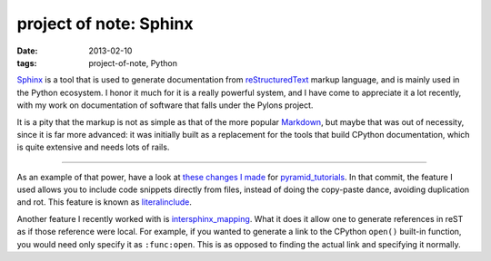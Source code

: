 project of note: Sphinx
=======================

:date: 2013-02-10
:tags: project-of-note, Python



`Sphinx`_ is a tool that is used to generate documentation from
`reStructuredText`_ markup language, and is mainly used in the Python
ecosystem. I honor it much for it is a really powerful system, and I
have come to appreciate it a lot recently, with my work on documentation
of software that falls under the Pylons project.

It is a pity that the markup is not as simple as that of the more
popular `Markdown`_, but maybe that was out of necessity, since it is
far more advanced: it was initially built as a replacement for the
tools that build CPython documentation, which is quite extensive and
needs lots of rails.

--------------

As an example of that power, have a look at `these changes I made`_ for
`pyramid_tutorials`_. In that commit, the feature I used allows you to
include code snippets directly from files, instead of doing the
copy-paste dance, avoiding duplication and rot. This feature is known as
`literalinclude`_.

Another feature I recently worked with is `intersphinx_mapping`_. What
it does it allow one to generate references in reST as if those
reference were local. For example, if you wanted to generate a link to
the CPython ``open()`` built-in function, you would need only specify
it as ``:func:open``.  This is as opposed to finding the actual link
and specifying it normally.


.. _Sphinx: http://sphinx-doc.org/
.. _reStructuredText: http://en.wikipedia.org/wiki/ReStructuredText
.. _Markdown: http://en.wikipedia.org/wiki/Markdown
.. _these changes I made: https://github.com/Pylons/pyramid_tutorials/commit/134190
.. _pyramid_tutorials: http://docs.pylonsproject.org/projects/pyramid_tutorials/en/latest/
.. _literalinclude: http://sphinx-doc.org/markup/code.html#directive-literalinclude
.. _intersphinx_mapping: http://sphinx-doc.org/ext/intersphinx.html#confval-intersphinx_mapping
